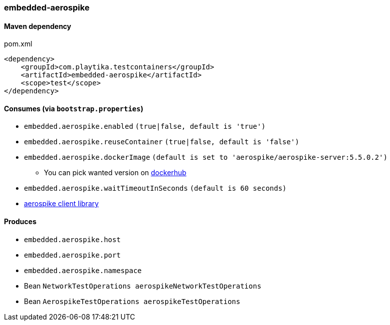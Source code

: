 === embedded-aerospike

==== Maven dependency

.pom.xml
[source,xml]
----
<dependency>
    <groupId>com.playtika.testcontainers</groupId>
    <artifactId>embedded-aerospike</artifactId>
    <scope>test</scope>
</dependency>
----

==== Consumes (via `bootstrap.properties`)

* `embedded.aerospike.enabled` `(true|false, default is 'true')`
* `embedded.aerospike.reuseContainer` `(true|false, default is 'false')`
* `embedded.aerospike.dockerImage` `(default is set to 'aerospike/aerospike-server:5.5.0.2')`
** You can pick wanted version on https://hub.docker.com/r/library/aerospike/tags/[dockerhub]
* `embedded.aerospike.waitTimeoutInSeconds` `(default is 60 seconds)`
*  https://mvnrepository.com/artifact/com.aerospike/aerospike-client[aerospike client library]

==== Produces

* `embedded.aerospike.host`
* `embedded.aerospike.port`
* `embedded.aerospike.namespace`
* Bean `NetworkTestOperations aerospikeNetworkTestOperations`
* Bean `AerospikeTestOperations aerospikeTestOperations`

//TODO: example missing

//TODO: add example of NetworkTestOperations
//TODO: add example of AerospikeTestOperations